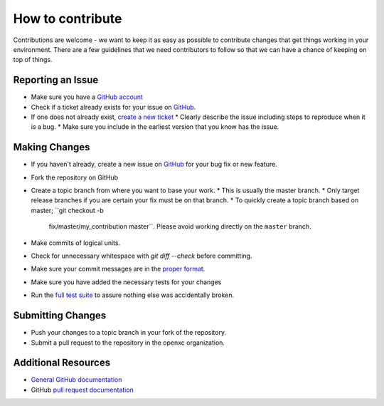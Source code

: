 ====================
How to contribute
====================

Contributions are welcome - we want to keep it as easy as possible to contribute
changes that get things working in your environment. There are a few guidelines
that we need contributors to follow so that we can have a chance of keeping on
top of things.

Reporting an Issue
==================

* Make sure you have a `GitHub account <https://github.com/signup/free>`_
* Check if a ticket already exists for your issue on GitHub_.
* If one does not already exist, `create a new ticket`__
  * Clearly describe the issue including steps to reproduce when it is a bug.
  * Make sure you include in the earliest version that you know has the issue.

__ GitHub_

Making Changes
==================

* If you haven't already, create a new issue on GitHub_ for your bug
  fix or new feature.
* Fork the repository on GitHub
* Create a topic branch from where you want to base your work.
  * This is usually the master branch.
  * Only target release branches if you are certain your fix must be on that branch.
  * To quickly create a topic branch based on master; ``git checkout -b
    fix/master/my_contribution master``. Please avoid working directly on the
    ``master`` branch.
* Make commits of logical units.
* Check for unnecessary whitespace with `git diff --check` before committing.
* Make sure your commit messages are in the `proper
  format <http://tbaggery.com/2008/04/19/a-note-about-git-commit-messages.html>`_.
* Make sure you have added the necessary tests for your changes
* Run the `full test
  suite <https://github.com/openxc/openxc-python/blob/master/README_developers.mkd>`_
  to assure nothing else was accidentally broken.

Submitting Changes
==================

* Push your changes to a topic branch in your fork of the repository.
* Submit a pull request to the repository in the openxc organization.

Additional Resources
==================

* `General GitHub documentation`_
* GitHub `pull request documentation`_

.. _`General GitHub Documentation`: http://help.github.com/
.. _`pull request documentation`: http://help.github.com/send-pull-requests/
.. _GitHub: https://github.com/openxc/openxc-python/issues
